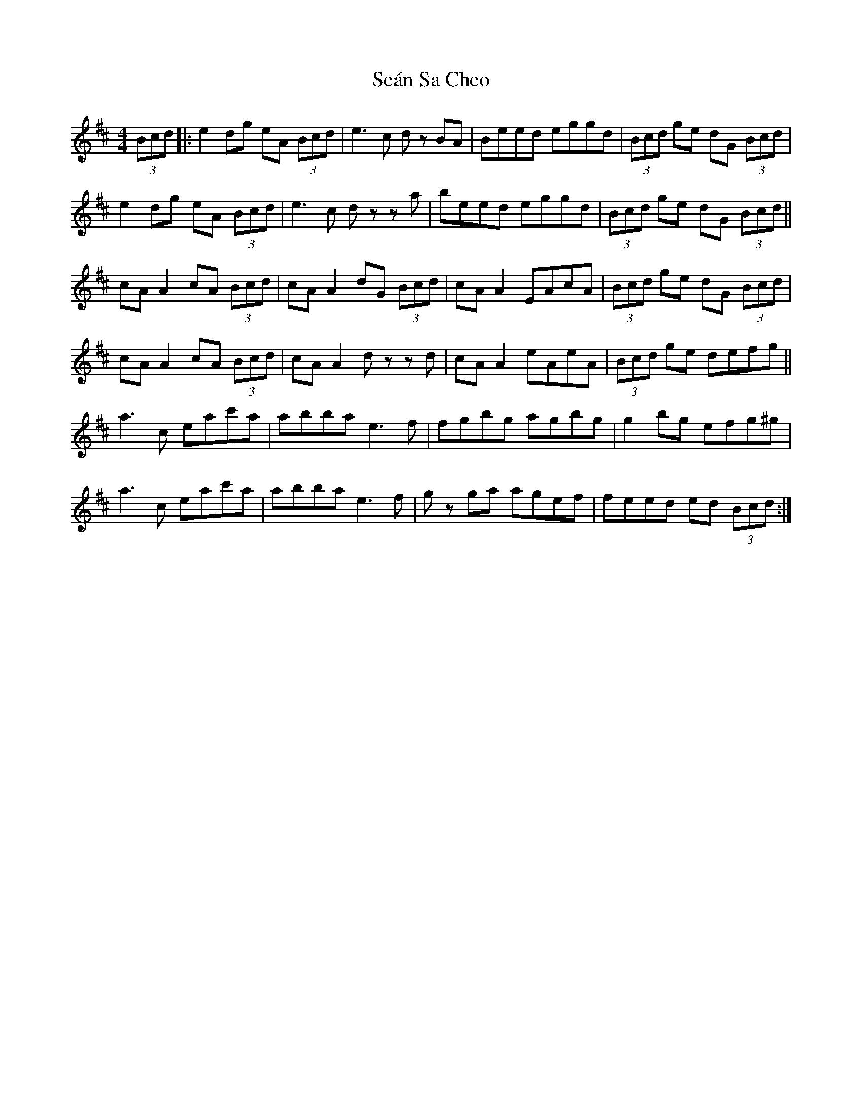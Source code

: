 X: 36402
T: Seán Sa Cheo
R: reel
M: 4/4
K: Edorian
(3Bcd|:e2dg eA (3Bcd|e3 c dz BA|Beed eggd|(3Bcd ge dG (3Bcd|
e2dg eA (3Bcd|e3 c dz za|beed eggd|(3Bcd ge dG (3Bcd||
cA A2 cA (3Bcd|cA A2 dG (3Bcd|cA A2 EAcA|(3Bcd ge dG (3Bcd|
cA A2 cA (3Bcd|cA A2 dz zd|cA A2 eAeA|(3Bcd ge defg||
a3 c eac'a|abba e3 f|fgbg agbg|g2 bg efg^g|
a3 c eac'a|abba e3 f|gz ga agef|feed ed (3Bcd:|

